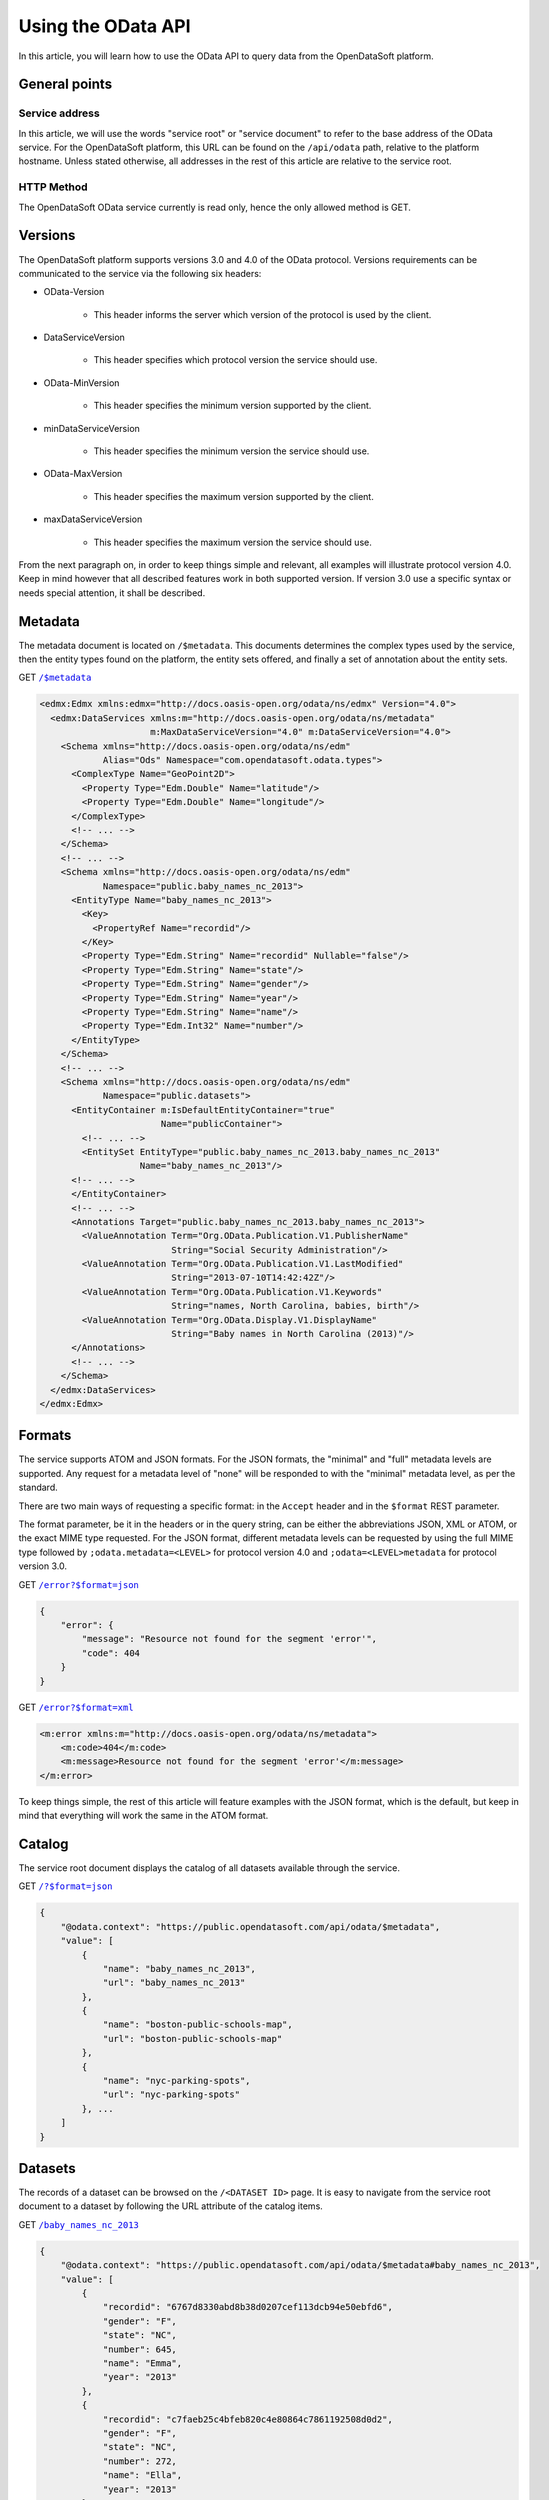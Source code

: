Using the OData API
===================

In this article, you will learn how to use the OData API to query data from the OpenDataSoft platform.

General points
--------------

Service address
~~~~~~~~~~~~~~~

In this article, we will use the words "service root" or "service document" to refer to the base address of the OData 
service. For the OpenDataSoft platform, this URL can be found on the ``/api/odata`` path, relative to the platform 
hostname. Unless stated otherwise, all addresses in the rest of this article are relative to the service root.

HTTP Method
~~~~~~~~~~~

The OpenDataSoft OData service currently is read only, hence the only allowed method is GET.

Versions
--------

The OpenDataSoft platform supports versions 3.0 and 4.0 of the OData protocol. Versions requirements can be 
communicated to the service via the following six headers: 

* OData-Version

    * This header informs the server which version of the protocol is used by the client.

* DataServiceVersion

    * This header specifies which protocol version the service should use.

* OData-MinVersion

    * This header specifies the minimum version supported by the client.

* minDataServiceVersion

    * This header specifies the minimum version the service should use.

* OData-MaxVersion

    * This header specifies the maximum version supported by the client.

* maxDataServiceVersion

    * This header specifies the maximum version the service should use.

From the next paragraph on, in order to keep things simple and relevant, all examples will illustrate protocol version 
4.0. Keep in mind however that all described features work in both supported version. If version 3.0 use a specific 
syntax or needs special attention, it shall be described. 

Metadata
--------

The metadata document is located on ``/$metadata``. This documents determines the complex types used by the service, then 
the entity types found on the platform, the entity sets offered, and finally a set of annotation about the entity sets.


GET |url1|_

.. |url1| replace:: ``/$metadata``
.. _url1: http://public.opendatasoft.com/api/odata/$metadata


.. code-block:: xml

    <edmx:Edmx xmlns:edmx="http://docs.oasis-open.org/odata/ns/edmx" Version="4.0">
      <edmx:DataServices xmlns:m="http://docs.oasis-open.org/odata/ns/metadata"
                         m:MaxDataServiceVersion="4.0" m:DataServiceVersion="4.0">
        <Schema xmlns="http://docs.oasis-open.org/odata/ns/edm"
                Alias="Ods" Namespace="com.opendatasoft.odata.types">
          <ComplexType Name="GeoPoint2D">
            <Property Type="Edm.Double" Name="latitude"/>
            <Property Type="Edm.Double" Name="longitude"/>
          </ComplexType>
          <!-- ... -->
        </Schema>
        <!-- ... -->
        <Schema xmlns="http://docs.oasis-open.org/odata/ns/edm"
                Namespace="public.baby_names_nc_2013">
          <EntityType Name="baby_names_nc_2013">
            <Key>
              <PropertyRef Name="recordid"/>
            </Key>
            <Property Type="Edm.String" Name="recordid" Nullable="false"/>
            <Property Type="Edm.String" Name="state"/>
            <Property Type="Edm.String" Name="gender"/>
            <Property Type="Edm.String" Name="year"/>
            <Property Type="Edm.String" Name="name"/>
            <Property Type="Edm.Int32" Name="number"/>
          </EntityType>
        </Schema>
        <!-- ... -->
        <Schema xmlns="http://docs.oasis-open.org/odata/ns/edm"
                Namespace="public.datasets">
          <EntityContainer m:IsDefaultEntityContainer="true"
                           Name="publicContainer">
            <!-- ... -->
            <EntitySet EntityType="public.baby_names_nc_2013.baby_names_nc_2013"
                       Name="baby_names_nc_2013"/>
          <!-- ... -->
          </EntityContainer>
          <!-- ... -->
          <Annotations Target="public.baby_names_nc_2013.baby_names_nc_2013">
            <ValueAnnotation Term="Org.OData.Publication.V1.PublisherName"
                             String="Social Security Administration"/>
            <ValueAnnotation Term="Org.OData.Publication.V1.LastModified"
                             String="2013-07-10T14:42:42Z"/>
            <ValueAnnotation Term="Org.OData.Publication.V1.Keywords"
                             String="names, North Carolina, babies, birth"/>
            <ValueAnnotation Term="Org.OData.Display.V1.DisplayName"
                             String="Baby names in North Carolina (2013)"/>
          </Annotations>
          <!-- ... -->
        </Schema>
      </edmx:DataServices>
    </edmx:Edmx>

Formats
-------

The service supports ATOM and JSON formats. For the JSON formats, the "minimal" and "full" metadata levels are 
supported. Any request for a metadata level of "none" will be responded to with the "minimal" metadata level, as per 
the standard.

There are two main ways of requesting a specific format: in the ``Accept`` header and in the ``$format`` REST parameter.

The format parameter, be it in the headers or in the query string, can be either the abbreviations JSON, XML or ATOM, or
the exact MIME type requested. For the JSON format, different metadata levels can be requested by using the full MIME 
type followed by ``;odata.metadata=<LEVEL>`` for protocol version 4.0 and ``;odata=<LEVEL>metadata`` for protocol 
version 3.0.

GET |url2|_

.. |url2| replace:: ``/error?$format=json``
.. _url2: http://public.opendatasoft.com/api/odata/error?$format=json

.. code-block:: json

    {
        "error": {
            "message": "Resource not found for the segment 'error'",
            "code": 404
        }
    }

GET |url3|_

.. |url3| replace:: ``/error?$format=xml``
.. _url3: http://public.opendatasoft.com/api/odata/error?$format=xml

.. code-block:: xml

    <m:error xmlns:m="http://docs.oasis-open.org/odata/ns/metadata">
        <m:code>404</m:code>
        <m:message>Resource not found for the segment 'error'</m:message>
    </m:error>

To keep things simple, the rest of this article will feature examples with the JSON format, which is the default, but 
keep in mind that everything will work the same in the ATOM format.

Catalog
-------

The service root document displays the catalog of all datasets available through the service.

GET |url4|_

.. |url4| replace:: ``/?$format=json``
.. _url4: http://public.opendatasoft.com/api/odata/?$format=json

.. code-block:: json

    {
        "@odata.context": "https://public.opendatasoft.com/api/odata/$metadata",
        "value": [
            {
                "name": "baby_names_nc_2013",
                "url": "baby_names_nc_2013"
            },
            {
                "name": "boston-public-schools-map",
                "url": "boston-public-schools-map"
            },
            {
                "name": "nyc-parking-spots",
                "url": "nyc-parking-spots"
            }, ...
        ]
    }

Datasets
--------

The records of a dataset can be browsed on the ``/<DATASET ID>`` page. It is easy to navigate from the service root 
document to a dataset by following the URL attribute of the catalog items.

GET |url5|_

.. |url5| replace:: ``/baby_names_nc_2013``
.. _url5: http://public.opendatasoft.com/api/odata/baby_names_nc_2013

.. code-block:: json

    {
        "@odata.context": "https://public.opendatasoft.com/api/odata/$metadata#baby_names_nc_2013",
        "value": [
            {
                "recordid": "6767d8330abd8b38d0207cef113dcb94e50ebfd6",
                "gender": "F",
                "state": "NC",
                "number": 645,
                "name": "Emma",
                "year": "2013"
            },
            {
                "recordid": "c7faeb25c4bfeb820c4e80864c7861192508d0d2",
                "gender": "F",
                "state": "NC",
                "number": 272,
                "name": "Ella",
                "year": "2013"
            },
            {
                "recordid": "d5fd82cf69691db575de6cfe207d105caa10f68c",
                "gender": "F",
                "state": "NC",
                "number": 263,
                "name": "Natalie",
                "year": "2013"
            }, ...
        ]
    }

Paging
------

Client-driven paging can be requested with the ``$top`` REST parameter to limit the size of the response, and the 
``$skip`` REST parameter to define the first result to display. The server will ignore `$skip` results and then return 
the first ``$top`` items. When paging is applied, a link to the next results will be added at the end of the payload.

GET |url6|_

.. |url6| replace:: ``/baby_names_nc_2013?$top=2``
.. _url6: http://public.opendatasoft.com/api/odata/baby_names_nc_2013?$top=2

.. code-block:: json
        
    {
        "@odata.context": "https://public.opendatasoft.com/api/odata/$metadata#baby_names_nc_2013",
        "value": [
            {
                "recordid": "6767d8330abd8b38d0207cef113dcb94e50ebfd6",
                "gender": "F",
                "state": "NC",
                "number": 645,
                "name": "Emma",
                "year": "2013"
            },
            {
                "recordid": "c7faeb25c4bfeb820c4e80864c7861192508d0d2",
                "gender": "F",
                "state": "NC",
                "number": 272,
                "name": "Ella",
                "year": "2013"
            }
        ],
        "@odata.nextLink": "https://public.opendatasoft.com/api/odata/baby_names_nc_2013?$skiptoken=2"
    }

GET |url7|_

.. |url7| replace:: ``/baby_names_nc_2013?$skip=1&$top=2``
.. _url7: http://public.opendatasoft.com/api/odata/baby_names_nc_2013?$skip=1&$top=2

.. code-block:: json

    {
        "@odata.context": "https://public.opendatasoft.com/api/odata/$metadata#baby_names_nc_2013",
        "value": [
            {
                "recordid": "c7faeb25c4bfeb820c4e80864c7861192508d0d2",
                "gender": "F",
                "state": "NC",
                "number": 272,
                "name": "Ella",
                "year": "2013"
            },
            {
                "recordid": "d5fd82cf69691db575de6cfe207d105caa10f68c",
                "gender": "F",
                "state": "NC",
                "number": 263,
                "name": "Natalie",
                "year": "2013"
            }
        ],
        "@odata.nextLink": "https://public.opendatasoft.com/api/odata/baby_names_nc_2013?$skiptoken=3"
    }

Recherche
---------

The ``$search`` parameter can be used to search data.

GET |url8|_

.. |url8| replace:: ``/baby_names_nc_2013?$search=Cad``
.. _url8: http://public.opendatasoft.com/api/odata/baby_names_nc_2013?$search=Cad

.. code-block:: json

    {
        "@odata.context": "https://public.opendatasoft.com/api/odata/$metadata#baby_names_nc_2013",
        "value": [
            {
                "recordid": "d060a6452d427b6e56ec0ed12307bda1a65ade4d",
                "gender": "F",
                "state": "NC",
                "number": 5,
                "name": "Cadance",
                "year": "2013"
            },
            {
                "recordid": "efc3e55da1dd591ba0c2bd42f0b0719e330f738f",
                "gender": "M",
                "state": "NC",
                "number": 79,
                "name": "Caden",
                "year": "2013"
            },
            {
                "recordid": "025f3eb0e7443f7ab7809f06685a06064cade230",
                "gender": "F",
                "state": "NC",
                "number": 41,
                "name": "Cadence",
                "year": "2013"
            },
            {
                "recordid": "67eab51bfaf034d88b5a98819bef98961084e449",
                "gender": "M",
                "state": "NC",
                "number": 30,
                "name": "Cade",
                "year": "2013"
            }
        ]
    }


Restriction
-----------

The ``$filter`` parameter can be used to apply a restriction on results. Supported restriction operators are ``eq`` and 
``ne`` for equality and inequality, ``lt`` and ``gt`` for strict inequalities and ``le`` and ``ge`` for non strict 
inequalities. Multiple restriction expessions can be combined into bigger expressions with the logical operators 
``and`` and ``or``. Expression can be negated with the ``not`` operator.

GET |url9|_

.. |url9| replace:: ``/baby_names_nc_2013?$filter=name``
.. _url9: e Caden <http://public.opendatasoft.com/api/odata/baby_names_nc_2013?$filter=name eq Caden

.. code-block:: json

    {
        "@odata.context": "https://public.opendatasoft.com/api/odata/$metadata#baby_names_nc_2013",
        "value": [
            {
                "recordid": "efc3e55da1dd591ba0c2bd42f0b0719e330f738f",
                "gender": "M",
                "state": "NC",
                "number": 79,
                "name": "Caden",
                "year": "2013"
            }
        ]
    }

GET |url10|_

.. |url10| replace:: ``/baby_names_nc_2013?$filter=number``
.. _url10: g 280 and not number ge 285 <http://public.opendatasoft.com/api/odata/baby_names_nc_2013?$filter=number gt 280 and not number ge 285

.. code-block:: json

    {
        "@odata.context": "https://public.opendatasoft.com/api/odata/$metadata#baby_names_nc_2013",
        "value": [
            {
                "recordid": "5842808cd7f07f1e1ca733457605dfaadfcbc0a4",
                "gender": "M",
                "state": "NC",
                "number": 282,
                "name": "Isaac",
                "year": "2013"
            },
            {
                "recordid": "27676f39b6282bca2ab52e5e00468a269aabfbd0",
                "gender": "M",
                "state": "NC",
                "number": 281,
                "name": "Dylan",
                "year": "2013"
            }
        ]
    }

Count
-----

There are two ways of obtaining the number of records in a dataset. The first way is to use the ``$count`` REST 
parameter (``$inlinecount`` for protocol version 3.0). The other way is to navigate to the count document for a 
resource. This is achieved by querying ``/<DATASET ID>/$count``. These two methods have slightly different semantics: 
the first one returns the count relative to the payload, taking all operations into account, except for paging and is 
returned along with the payload, while the second one returns the absolute resource count, irrespective of anything 
other than the number of records present on the server and only returns the number, without any other information.


GET |url11|_

.. |url11| replace:: ``/baby_names_nc_2013?$filter=number``
.. _url11: l 8&$top=1&$count=true <http://public.opendatasoft.com/api/odata/baby_names_nc_2013?$filter=number lt 8&$top=1&$count=true

.. code-block:: json

    {
        "@odata.context": "https://public.opendatasoft.com/api/odata/$metadata#baby_names_nc_2013",
        "@odata.count": 966,
        "value": [
            {
                "recordid": "9acf1ee923cdd25b61027056d3bbde9bfa4681dd",
                "gender": "F",
                "state": "NC",
                "number": 7,
                "name": "Adah",
                "year": "2013"
            }
        ],
        "@odata.nextLink": "https://public.opendatasoft.com/api/odata/baby_names_nc_2013?$skiptoken=1&$filter=number%20lt%208&$count=true"
    }

GET |url12|_

.. |url12| replace:: ``/baby_names_nc_2013/$count``
.. _url12: http://public.opendatasoft.com/api/odata/baby_names_nc_2013/$count

    2841

Sort
----

Results returned by the service can be sorted by a field using the ``$orderby`` parameter. The field name can be 
followed by the ``asc`` and ``desc`` keywords to specify the sort order (default is ascendant).


GET |url13|_

.. |url13| replace:: ``/baby_names_nc_2013?$search=Cad&$orderby=number``
.. _url13: http://public.opendatasoft.com/api/odata/baby_names_nc_2013?$search=Cad&$orderby=number

.. code-block:: json

    {
        "@odata.context": "https://public.opendatasoft.com/api/odata/$metadata#baby_names_nc_2013",
        "value": [
            {
                "recordid": "d060a6452d427b6e56ec0ed12307bda1a65ade4d",
                "gender": "F",
                "state": "NC",
                "number": 5,
                "name": "Cadance",
                "year": "2013"
            },
            {
                "recordid": "67eab51bfaf034d88b5a98819bef98961084e449",
                "gender": "M",
                "state": "NC",
                "number": 30,
                "name": "Cade",
                "year": "2013"
            },
            {
                "recordid": "025f3eb0e7443f7ab7809f06685a06064cade230",
                "gender": "F",
                "state": "NC",
                "number": 41,
                "name": "Cadence",
                "year": "2013"
            },
            {
                "recordid": "efc3e55da1dd591ba0c2bd42f0b0719e330f738f",
                "gender": "M",
                "state": "NC",
                "number": 79,
                "name": "Caden",
                "year": "2013"
            }
        ]
    }

GET |url14|_

.. |url14| replace:: ``/baby_names_nc_2013?$search=Cad&$orderby=number``
.. _url14: des <http://public.opendatasoft.com/api/odata/baby_names_nc_2013?$search=Cad&$orderby=number desc

.. code-block:: json

    {
        "@odata.context": "https://public.opendatasoft.com/api/odata/$metadata#baby_names_nc_2013",
        "value": [
            {
                "recordid": "efc3e55da1dd591ba0c2bd42f0b0719e330f738f",
                "gender": "M",
                "state": "NC",
                "number": 79,
                "name": "Caden",
                "year": "2013"
            },
            {
                "recordid": "025f3eb0e7443f7ab7809f06685a06064cade230",
                "gender": "F",
                "state": "NC",
                "number": 41,
                "name": "Cadence",
                "year": "2013"
            },
            {
                "recordid": "67eab51bfaf034d88b5a98819bef98961084e449",
                "gender": "M",
                "state": "NC",
                "number": 30,
                "name": "Cade",
                "year": "2013"
            },
            {
                "recordid": "d060a6452d427b6e56ec0ed12307bda1a65ade4d",
                "gender": "F",
                "state": "NC",
                "number": 5,
                "name": "Cadance",
                "year": "2013"
            }
        ]
    }

Specific record
---------------

To access a specific record, its record id surrounded by parenthesis, can be appended to the dataset address.

GET |url15|_

.. |url15| replace:: ``/baby_names_nc_2013(efc3e55da1dd591ba0c2bd42f0b0719e330f738f)``
.. _url15: http://public.opendatasoft.com/api/odata/baby_names_nc_2013(efc3e55da1dd591ba0c2bd42f0b0719e330f738f)

.. code-block:: json

    {
        "@odata.context": "https://public.opendatasoft.com/api/odata/$metadata#baby_names_nc_2013/$entity",
        "recordid": "efc3e55da1dd591ba0c2bd42f0b0719e330f738f",
        "gender": "M",
        "state": "NC",
        "number": 79,
        "name": "Caden",
        "year": "2013"
    }

Projection
----------

Results can be projected over specific fields using the `$select` parameter. For multiple fields to be subject of the 
projection, their names must be separated by a comma and an optional space. This parameter can be used with datasets 
and specific records.

GET |url16|_

.. |url16| replace:: ``/baby_names_nc_2013?$search=Cad&$select=name,``
.. _url16: numbe <http://public.opendatasoft.com/api/odata/baby_names_nc_2013?$search=Cad&$select=name, number

.. code-block:: json

    {
        "@odata.context": "https://public.opendatasoft.com/api/odata/$metadata#baby_names_nc_2013(name,number)",
        "value": [
            {
                "number": 5,
                "name": "Cadance"
            },
            {
                "number": 79,
                "name": "Caden"
            },
            {
                "number": 41,
                "name": "Cadence"
            },
            {
                "number": 30,
                "name": "Cade"
            }
        ]
    }

GET |url17|_

.. |url17| replace:: ``/baby_names_nc_2013(efc3e55da1dd591ba0c2bd42f0b0719e330f738f)?$select=name``
.. _url17: http://public.opendatasoft.com/api/odata/baby_names_nc_2013(efc3e55da1dd591ba0c2bd42f0b0719e330f738f)?$select=name

.. code-block:: json

    {
        "@odata.context": "https://public.opendatasoft.com/api/odata/$metadata#baby_names_nc_2013(name)/$entity",
        "name": "Caden"
    }
